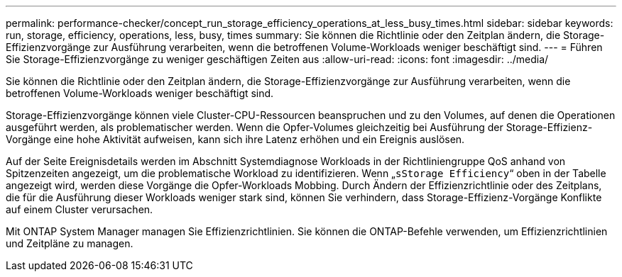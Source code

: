 ---
permalink: performance-checker/concept_run_storage_efficiency_operations_at_less_busy_times.html 
sidebar: sidebar 
keywords: run, storage, efficiency, operations, less, busy, times 
summary: Sie können die Richtlinie oder den Zeitplan ändern, die Storage-Effizienzvorgänge zur Ausführung verarbeiten, wenn die betroffenen Volume-Workloads weniger beschäftigt sind. 
---
= Führen Sie Storage-Effizienzvorgänge zu weniger geschäftigen Zeiten aus
:allow-uri-read: 
:icons: font
:imagesdir: ../media/


[role="lead"]
Sie können die Richtlinie oder den Zeitplan ändern, die Storage-Effizienzvorgänge zur Ausführung verarbeiten, wenn die betroffenen Volume-Workloads weniger beschäftigt sind.

Storage-Effizienzvorgänge können viele Cluster-CPU-Ressourcen beanspruchen und zu den Volumes, auf denen die Operationen ausgeführt werden, als problematischer werden. Wenn die Opfer-Volumes gleichzeitig bei Ausführung der Storage-Effizienz-Vorgänge eine hohe Aktivität aufweisen, kann sich ihre Latenz erhöhen und ein Ereignis auslösen.

Auf der Seite Ereignisdetails werden im Abschnitt Systemdiagnose Workloads in der Richtliniengruppe QoS anhand von Spitzenzeiten angezeigt, um die problematische Workload zu identifizieren. Wenn „`sStorage Efficiency`“ oben in der Tabelle angezeigt wird, werden diese Vorgänge die Opfer-Workloads Mobbing. Durch Ändern der Effizienzrichtlinie oder des Zeitplans, die für die Ausführung dieser Workloads weniger stark sind, können Sie verhindern, dass Storage-Effizienz-Vorgänge Konflikte auf einem Cluster verursachen.

Mit ONTAP System Manager managen Sie Effizienzrichtlinien. Sie können die ONTAP-Befehle verwenden, um Effizienzrichtlinien und Zeitpläne zu managen.
